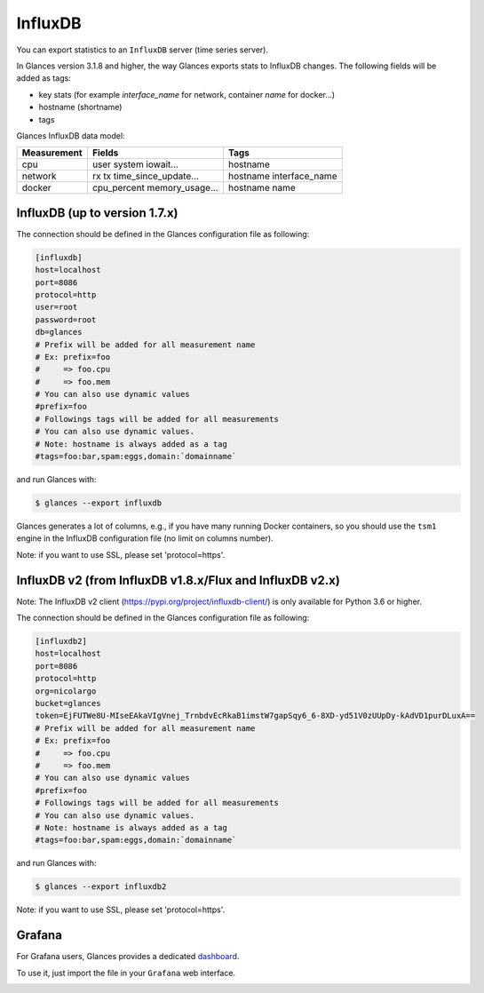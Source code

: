.. _influxdb:

InfluxDB
========

You can export statistics to an ``InfluxDB`` server (time series server).

In Glances version 3.1.8 and higher, the way Glances exports stats to
InfluxDB changes. The following fields will be added as tags:

- key stats (for example *interface_name* for network, container *name* for docker...)
- hostname (shortname)
- tags

Glances InfluxDB data model:

+---------------+-----------------------+-----------------------+
| Measurement   | Fields                | Tags                  |
+===============+=======================+=======================+
| cpu           | user                  | hostname              |
|               | system                |                       |
|               | iowait...             |                       |
+---------------+-----------------------+-----------------------+
| network       | rx                    |                       |
|               | tx                    |                       |
|               | time_since_update...  | hostname              |
|               |                       | interface_name        |
+---------------+-----------------------+-----------------------+
| docker        | cpu_percent           | hostname              |
|               | memory_usage...       | name                  |
+---------------+-----------------------+-----------------------+

InfluxDB (up to version 1.7.x)
------------------------------

The connection should be defined in the Glances configuration file as
following:

.. code-block:: ini

    [influxdb]
    host=localhost
    port=8086
    protocol=http
    user=root
    password=root
    db=glances
    # Prefix will be added for all measurement name
    # Ex: prefix=foo
    #     => foo.cpu
    #     => foo.mem
    # You can also use dynamic values
    #prefix=foo
    # Followings tags will be added for all measurements
    # You can also use dynamic values.
    # Note: hostname is always added as a tag
    #tags=foo:bar,spam:eggs,domain:`domainname`

and run Glances with:

.. code-block:: console

    $ glances --export influxdb

Glances generates a lot of columns, e.g., if you have many running
Docker containers, so you should use the ``tsm1`` engine in the InfluxDB
configuration file (no limit on columns number).

Note: if you want to use SSL, please set 'protocol=https'.


InfluxDB v2 (from InfluxDB v1.8.x/Flux and InfluxDB v2.x)
---------------------------------------------------------

Note: The InfluxDB v2 client (https://pypi.org/project/influxdb-client/)
is only available for Python 3.6 or higher.

The connection should be defined in the Glances configuration file as
following:

.. code-block:: ini

    [influxdb2]
    host=localhost
    port=8086
    protocol=http
    org=nicolargo
    bucket=glances
    token=EjFUTWe8U-MIseEAkaVIgVnej_TrnbdvEcRkaB1imstW7gapSqy6_6-8XD-yd51V0zUUpDy-kAdVD1purDLuxA==
    # Prefix will be added for all measurement name
    # Ex: prefix=foo
    #     => foo.cpu
    #     => foo.mem
    # You can also use dynamic values
    #prefix=foo
    # Followings tags will be added for all measurements
    # You can also use dynamic values.
    # Note: hostname is always added as a tag
    #tags=foo:bar,spam:eggs,domain:`domainname`

and run Glances with:

.. code-block:: console

    $ glances --export influxdb2

Note: if you want to use SSL, please set 'protocol=https'.

Grafana
-------

For Grafana users, Glances provides a dedicated `dashboard`_.

.. image:: ../_static/glances-influxdb.png

To use it, just import the file in your ``Grafana`` web interface.

.. image:: ../_static/grafana.png

.. _dashboard: https://github.com/nicolargo/glances/blob/master/conf/glances-grafana.json
